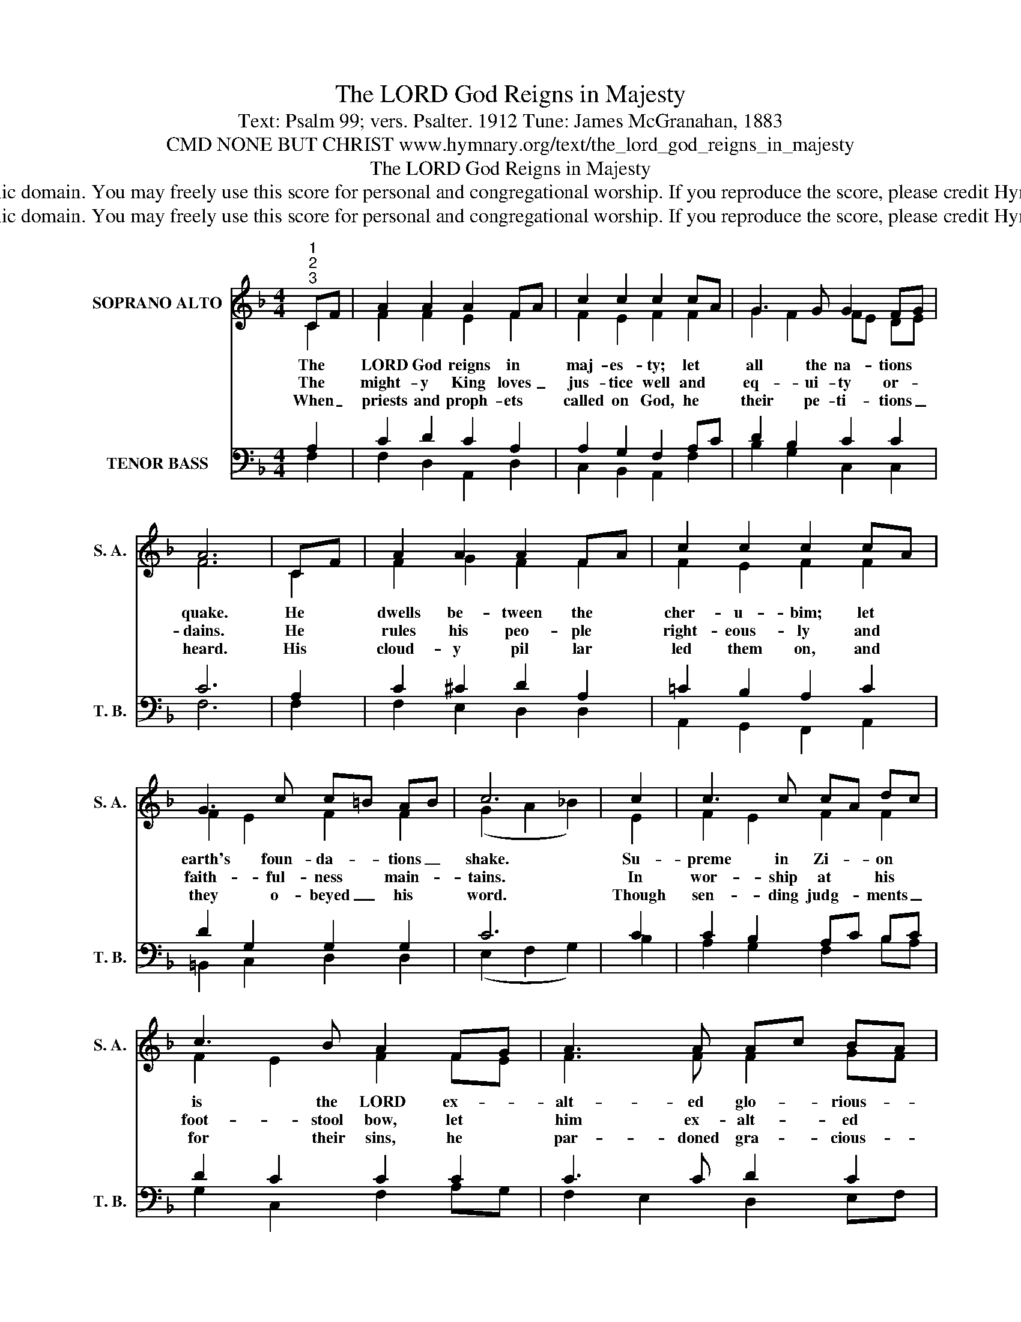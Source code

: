 X:1
T:The LORD God Reigns in Majesty
T:Text: Psalm 99; vers. Psalter. 1912 Tune: James McGranahan, 1883
T:CMD NONE BUT CHRIST www.hymnary.org/text/the_lord_god_reigns_in_majesty
T:The LORD God Reigns in Majesty
T:This hymn is in the public domain. You may freely use this score for personal and congregational worship. If you reproduce the score, please credit Hymnary.org as the source. 
T:This hymn is in the public domain. You may freely use this score for personal and congregational worship. If you reproduce the score, please credit Hymnary.org as the source. 
Z:This hymn is in the public domain. You may freely use this score for personal and congregational worship. If you reproduce the score, please credit Hymnary.org as the source.
%%score ( 1 2 ) ( 3 4 )
L:1/8
M:4/4
K:F
V:1 treble nm="SOPRANO ALTO" snm="S. A."
V:2 treble 
V:3 bass nm="TENOR BASS" snm="T. B."
V:4 bass 
V:1
"^1""^2""^3" CF | A2 A2 A2 FA | c2 c2 c2 cA | G3 G G2 FG | A6 | CF | A2 A2 A2 FA | c2 c2 c2 cA | %8
w: The *|LORD God reigns in *|maj- es- ty; let *|all the na- tions *|quake.|He *|dwells be- tween the *|cher- u- bim; let *|
w: The *|might- y King loves _|jus- tice well and *|eq- ui- ty or- *|dains.|He *|rules his peo- ple *|right- eous- ly and *|
w: When _|priests and proph- ets *|called on God, he *|their pe- ti- tions _|heard.|His *|cloud- y pil lar *|led them on, and *|
 G3 c c=B AB | c6 | c2 | c3 c cA dc | c3 B A2 FG | A3 A Ac BA | G6 |1 C2 | F3 F A3 A | %17
w: earth's foun- da- * tions _|shake.|Su-|preme in Zi- * on *|is the LORD ex- *|alt- ed glo- * rious- *|ly.|All|na- tions, praise his|
w: faith- ful- ness * main- *|tains.|In|wor- ship at * his *|foot- stool bow, let *|him ex- alt- * ed *|be.|O|mag- ni- fy the|
w: they o- beyed _ his *|word.|Though|sen- ding judg- * ments _|for their sins, he *|par- doned gra- * cious- *|ly.|Ex-|alt the LORD and|
 cA Bc d2 d2 | cA BG F2 E2 | F6 x2 |] %20
w: name _ with _ awe: the|Ho- * ly * One is|he.|
w: LORD * our * God: the|Ho- * ly * One is|he.|
w: wor- * ship * him: the|Ho- * ly * One is|he.|
V:2
 C2 | F2 F2 E2 F2 | F2 E2 F2 F2 | G2 F2 FE DE | F6 | C2 | F2 G2 F2 F2 | F2 E2 F2 F2 | F2 E2 F2 F2 | %9
 (G2 A2 _B2) | E2 | F2 E2 F2 F2 | F2 E2 F2 FE | F3 F F2 GF | (F2 ED E2) |1 C2 | F3 F F3 F | %17
 F2 F2 F2 E2 | F2 D2 C2 C2 | C6 x2 |] %20
V:3
 A,2 | C2 D2 C2 A,2 | A,2 G,2 F,2 A,C | D2 B,2 C2 C2 | C6 | A,2 | C2 ^C2 D2 A,2 | =C2 B,2 A,2 C2 | %8
 D2 G,2 G,2 G,2 | C6 | C2 | C2 B,2 A,C B,C | D2 C2 C2 C2 | C3 C D2 C2 | C6 |1 C2 | C2 B,2 C3 C | %17
 B,2 B,2 B,2 B,2 | C2 DB, A,2 G,2 | A,6 x2 |] %20
V:4
 F,2 | F,2 D,2 A,,2 D,2 | C,2 B,,2 A,,2 F,2 | B,2 G,2 C,2 C,2 | F,6 | F,2 | F,2 E,2 D,2 D,2 | %7
 A,,2 G,,2 F,,2 A,,2 | =B,,2 C,2 D,2 D,2 | (E,2 F,2 G,2) | B,2 | A,2 G,2 F,2 B,A, | %12
 G,2 C,2 F,2 A,G, | F,2 E,2 D,2 E,F, | C,6 |1 B,2 | A,2 G,2 F,2 _E,2 | D,2 D,C, B,,2 G,,2 | %18
 A,,2 B,,2 C,2 C,2 | F,,6 x2 |] %20

